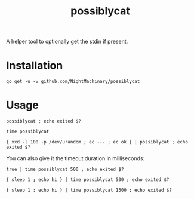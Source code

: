 #+TITLE: possiblycat

A helper tool to optionally get the stdin if present.

* Installation
#+BEGIN_example
go get -u -v github.com/NightMachinary/possiblycat
#+END_example
* Usage
#+begin_src bsh.dash :results verbatim :exports both
possiblycat ; echo exited $?
#+end_src

#+RESULTS:
: exited 0

#+begin_src bsh.dash :results verbatim :exports both
time possiblycat
#+end_src

#+RESULTS:
: possiblycat  0.00s user 0.00s system 66% cpu 0.005 total; max RSS 1852

#+begin_src bsh.dash :results verbatim :exports both
{ xxd -l 100 -p /dev/urandom ; ec --- ; ec ok } | possiblycat ; echo exited $?
#+end_src

#+RESULTS:
: af61692667c76c5cc5235b632b43385988f473f6e4eab330a3bdf56af0c5
: 9e3d48f49cde4be7cabb7694fea8417440b59f07142e9a7a4b32680955fe
: 5c054a2ad97ec9833083647f99e8f14f223881e9d1d374c5a3f17b3d4b9e
: 0c11a163029f2ef87601
: ---
: ok
: exited 0

You can also give it the timeout duration in milliseconds:

#+begin_src bsh.dash :results verbatim :exports both
true | time possiblycat 500 ; echo exited $?
#+end_src

#+RESULTS:
: exited 0
: possiblycat 500  0.00s user 0.00s system 69% cpu 0.004 total; max RSS 1856

#+begin_src bsh.dash :results verbatim :exports both
{ sleep 1 ; echo hi } | time possiblycat 500 ; echo exited $?
#+end_src

#+RESULTS:
: exited 1
: possiblycat 500  0.00s user 0.00s system 0% cpu 0.508 total; max RSS 1868

#+begin_src bsh.dash :results verbatim :exports both
{ sleep 1 ; echo hi } | time possiblycat 1500 ; echo exited $?
#+end_src

#+RESULTS:
: hi
: exited 0
: possiblycat 1500  0.00s user 0.00s system 0% cpu 1.005 total; max RSS 1872
